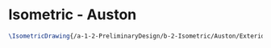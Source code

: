 * Isometric - Auston
#+BEGIN_SRC tex :tangle  yes :tangle Auston.tex
\IsometricDrawing{/a-1-2-PreliminaryDesign/b-2-Isometric/Auston/Exterior.jpg}{Ferrarer, Auston: Exterior}
#+END_SRC
